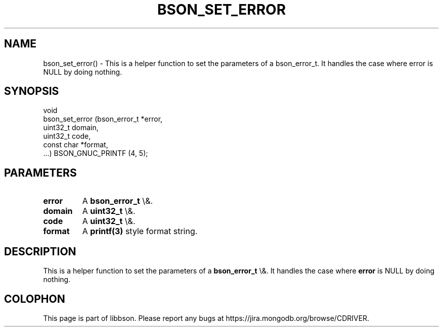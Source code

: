 .\" This manpage is Copyright (C) 2016 MongoDB, Inc.
.\" 
.\" Permission is granted to copy, distribute and/or modify this document
.\" under the terms of the GNU Free Documentation License, Version 1.3
.\" or any later version published by the Free Software Foundation;
.\" with no Invariant Sections, no Front-Cover Texts, and no Back-Cover Texts.
.\" A copy of the license is included in the section entitled "GNU
.\" Free Documentation License".
.\" 
.TH "BSON_SET_ERROR" "3" "2016\(hy03\(hy16" "libbson"
.SH NAME
bson_set_error() \- This is a helper function to set the parameters of a bson_error_t. It handles the case where error is NULL by doing nothing.
.SH "SYNOPSIS"

.nf
.nf
void
bson_set_error (bson_error_t *error,
                uint32_t      domain,
                uint32_t      code,
                const char   *format,
                ...) BSON_GNUC_PRINTF (4, 5);
.fi
.fi

.SH "PARAMETERS"

.TP
.B
.B error
A
.B bson_error_t
\e&.
.LP
.TP
.B
.B domain
A
.B uint32_t
\e&.
.LP
.TP
.B
.B code
A
.B uint32_t
\e&.
.LP
.TP
.B
.B format
A
.B printf(3)
style format string.
.LP

.SH "DESCRIPTION"

This is a helper function to set the parameters of a
.B bson_error_t
\e&. It handles the case where
.B error
is NULL by doing nothing.


.B
.SH COLOPHON
This page is part of libbson.
Please report any bugs at https://jira.mongodb.org/browse/CDRIVER.